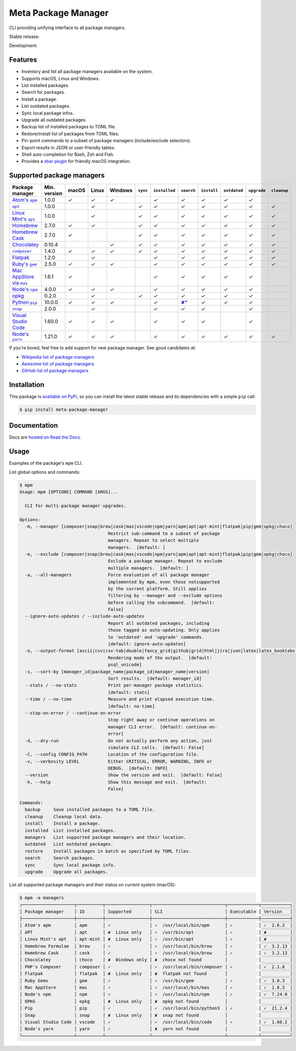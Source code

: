 Meta Package Manager
====================

CLI providing unifying interface to all package managers.

Stable release: |release| |versions|

Development: |build| |docs| |coverage|

.. |release| image:: https://img.shields.io/pypi/v/meta-package-manager.svg
    :target: https://pypi.python.org/pypi/meta-package-manager
    :alt: Last release
.. |versions| image:: https://img.shields.io/pypi/pyversions/meta-package-manager.svg
    :target: https://pypi.python.org/pypi/meta-package-manager
    :alt: Python versions
.. |build| image:: https://github.com/kdeldycke/meta-package-manager/workflows/Tests/badge.svg
    :target: https://github.com/kdeldycke/meta-package-manager/actions?query=workflow%3ATests
    :alt: Unittests status
.. |docs| image:: https://readthedocs.org/projects/meta-package-manager/badge/?version=develop
    :target: https://meta-package-manager.readthedocs.io/en/develop/
    :alt: Documentation Status
.. |coverage| image:: https://codecov.io/gh/kdeldycke/meta-package-manager/branch/develop/graph/badge.svg
    :target: https://codecov.io/github/kdeldycke/meta-package-manager?branch=develop
    :alt: Coverage Status

.. figure:: https://raw.githubusercontent.com/kdeldycke/meta-package-manager/develop/docs/mpm-managers-cli.png
    :align: center

.. figure:: https://raw.githubusercontent.com/kdeldycke/meta-package-manager/develop/docs/mpm-outdated-cli.png
    :align: center


Features
---------

* Inventory and list all package managers available on the system.
* Supports macOS, Linux and Windows.
* List installed packages.
* Search for packages.
* Install a package.
* List outdated packages.
* Sync local package infos.
* Upgrade all outdated packages.
* Backup list of installed packages to TOML file.
* Restore/install list of packages from TOML files.
* Pin-point commands to a subset of package managers (include/exclude
  selectors).
* Export results in JSON or user-friendly tables.
* Shell auto-completion for Bash, Zsh and Fish.
* Provides a `xbar plugin
  <https://meta-package-manager.readthedocs.io/en/develop/xbar.html>`_ for
  friendly macOS integration.


Supported package managers
--------------------------

================ ============= ====== ====== ======== ========= ============== ================ ============ ============= ============ ============
Package manager  Min. version  macOS  Linux  Windows  ``sync``  ``installed``  ``search``       ``install``  ``outdated``  ``upgrade``  ``cleanup``
================ ============= ====== ====== ======== ========= ============== ================ ============ ============= ============ ============
|apm|__           1.0.0         ✓      ✓      ✓                  ✓              ✓                 ✓           ✓             ✓
|apt|__           1.0.0                ✓               ✓         ✓              ✓                 ✓           ✓             ✓            ✓
|apt-mint|__      1.0.0                ✓               ✓         ✓              ✓                 ✓           ✓             ✓            ✓
|brew|__          2.7.0         ✓      ✓               ✓         ✓              ✓                 ✓           ✓             ✓            ✓
|cask|__          2.7.0         ✓                      ✓         ✓              ✓                 ✓           ✓             ✓            ✓
|choco|__         0.10.4                      ✓        ✓         ✓              ✓                 ✓           ✓             ✓            ✓
|composer|__      1.4.0         ✓      ✓      ✓        ✓         ✓              ✓                 ✓           ✓             ✓            ✓
|flatpak|__       1.2.0                ✓                         ✓              ✓                 ✓           ✓             ✓            ✓
|gem|__           2.5.0         ✓      ✓      ✓                  ✓              ✓                 ✓           ✓             ✓            ✓
|mas|__           1.6.1         ✓                                ✓              ✓                 ✓           ✓             ✓
|npm|__           4.0.0         ✓      ✓      ✓                  ✓              ✓                 ✓           ✓             ✓
|opkg|__          0.2.0                ✓               ✓         ✓              ✓                 ✓           ✓             ✓
|pip|__           10.0.0        ✓      ✓      ✓                  ✓              |pip-search|__    ✓           ✓             ✓
|snap|__          2.0.0                ✓                         ✓              ✓                 ✓                         ✓
|vscode|__        1.60.0        ✓      ✓      ✓                  ✓              ✓                 ✓                         ✓
|yarn|__          1.21.0        ✓      ✓      ✓                  ✓              ✓                 ✓           ✓             ✓            ✓
================ ============= ====== ====== ======== ========= ============== ================ ============ ============= ============ ============

.. |apm| replace::
   Atom's ``apm``
__ https://atom.io/packages
.. |apt| replace::
   ``apt``
__ https://wiki.debian.org/Apt
.. |apt-mint| replace::
   Linux Mint's ``apt``
__ https://github.com/kdeldycke/meta-package-manager/issues/52
.. |brew| replace::
   Homebrew
__ https://brew.sh
.. |cask| replace::
   Homebrew Cask
__ https://caskroom.github.io
.. |choco| replace::
   Chocolatey
__ https://chocolatey.org
.. |composer| replace::
   ``composer``
__ https://getcomposer.org
.. |flatpak| replace::
   Flatpak
__ https://flatpak.org
.. |gem| replace::
   Ruby's ``gem``
__ https://rubygems.org
.. |mas| replace::
   Mac AppStore via ``mas``
__ https://github.com/argon/mas
.. |npm| replace::
   Node's ``npm``
__ https://www.npmjs.com
.. |opkg| replace::
   opkg
__ https://git.yoctoproject.org/cgit/cgit.cgi/opkg/
.. |pip| replace::
   Python ``pip``
__ https://pypi.org
.. |pip-search| replace::
   ✘*
__ https://github.com/pypa/pip/issues/5216#issuecomment-744605466
.. |snap| replace::
   ``snap``
__ https://snapcraft.io
.. |vscode| replace::
   Visual Studio Code
__ https://code.visualstudio.com
.. |yarn| replace::
   Node's ``yarn``
__ https://yarnpkg.com


If you're bored, feel free to add support for new package manager. See
good candidates at:

* `Wikipedia list of package managers
  <https://en.wikipedia.org/wiki/List_of_software_package_management_systems>`_
* `Awesome list of package managers
  <https://github.com/k4m4/terminals-are-sexy#package-managers>`_
* `GitHub list of package managers
  <https://github.com/showcases/package-managers>`_


Installation
------------

This package is `available on PyPi
<https://pypi.python.org/pypi/meta-package-manager>`_, so you can install the
latest stable release and its dependencies with a simple ``pip`` call:

.. code-block:: shell-session

    $ pip install meta-package-manager


Documentation
-------------

Docs are `hosted on Read the Docs
<https://meta-package-manager.readthedocs.io>`_.


Usage
-----

Examples of the package's ``mpm`` CLI.

List global options and commands:

.. code-block:: shell-session

    $ mpm
    Usage: mpm [OPTIONS] COMMAND [ARGS]...

      CLI for multi-package manager upgrades.

    Options:
      -m, --manager [composer|snap|brew|cask|mas|vscode|npm|yarn|apm|apt|apt-mint|flatpak|pip|gem|opkg|choco]
                                      Restrict sub-command to a subset of package
                                      managers. Repeat to select multiple
                                      managers.  [default: ]
      -e, --exclude [composer|snap|brew|cask|mas|vscode|npm|yarn|apm|apt|apt-mint|flatpak|pip|gem|opkg|choco]
                                      Exclude a package manager. Repeat to exclude
                                      multiple managers.  [default: ]
      -a, --all-managers              Force evaluation of all package manager
                                      implemented by mpm, even those notsupported
                                      by the current platform. Still applies
                                      filtering by --manager and --exclude options
                                      before calling the subcommand.  [default:
                                      False]
      --ignore-auto-updates / --include-auto-updates
                                      Report all outdated packages, including
                                      those tagged as auto-updating. Only applies
                                      to 'outdated' and 'upgrade' commands.
                                      [default: ignore-auto-updates]
      -o, --output-format [ascii|csv|csv-tab|double|fancy_grid|github|grid|html|jira|json|latex|latex_booktabs|mediawiki|minimal|moinmoin|orgtbl|pipe|plain|psql|psql_unicode|rst|simple|textile|tsv|vertical]
                                      Rendering mode of the output.  [default:
                                      psql_unicode]
      -s, --sort-by [manager_id|package_name|package_id|manager_name|version]
                                      Sort results.  [default: manager_id]
      --stats / --no-stats            Print per-manager package statistics.
                                      [default: stats]
      --time / --no-time              Measure and print elapsed execution time.
                                      [default: no-time]
      --stop-on-error / --continue-on-error
                                      Stop right away or continue operations on
                                      manager CLI error.  [default: continue-on-
                                      error]
      -d, --dry-run                   Do not actually perform any action, just
                                      simulate CLI calls.  [default: False]
      -C, --config CONFIG_PATH        Location of the configuration file.
      -v, --verbosity LEVEL           Either CRITICAL, ERROR, WARNING, INFO or
                                      DEBUG.  [default: INFO]
      --version                       Show the version and exit.  [default: False]
      -h, --help                      Show this message and exit.  [default:
                                      False]

    Commands:
      backup     Save installed packages to a TOML file.
      cleanup    Cleanup local data.
      install    Install a package.
      installed  List installed packages.
      managers   List supported package managers and their location.
      outdated   List outdated packages.
      restore    Install packages in batch as specified by TOML files.
      search     Search packages.
      sync       Sync local package info.
      upgrade    Upgrade all packages.

List all supported package managers and their status on current system (macOS):

.. code-block:: shell-session

    $ mpm -a managers
    ┌────────────────────┬──────────┬─────────────────┬────────────────────────────┬────────────┬───────────┐
    │ Package manager    │ ID       │ Supported       │ CLI                        │ Executable │ Version   │
    ├────────────────────┼──────────┼─────────────────┼────────────────────────────┼────────────┼───────────┤
    │ Atom's apm         │ apm      │ ✓               │ ✓  /usr/local/bin/apm      │ ✓          │ ✓  2.6.2  │
    │ APT                │ apt      │ ✘  Linux only   │ ✓  /usr/bin/apt            │ ✓          │ ✘         │
    │ Linux Mint's apt   │ apt-mint │ ✘  Linux only   │ ✓  /usr/bin/apt            │ ✓          │ ✘         │
    │ Homebrew Formulae  │ brew     │ ✓               │ ✓  /usr/local/bin/brew     │ ✓          │ ✓  3.2.13 │
    │ Homebrew Cask      │ cask     │ ✓               │ ✓  /usr/local/bin/brew     │ ✓          │ ✓  3.2.13 │
    │ Chocolatey         │ choco    │ ✘  Windows only │ ✘  choco not found         │            │           │
    │ PHP's Composer     │ composer │ ✓               │ ✓  /usr/local/bin/composer │ ✓          │ ✓  2.1.8  │
    │ Flatpak            │ flatpak  │ ✘  Linux only   │ ✘  flatpak not found       │            │           │
    │ Ruby Gems          │ gem      │ ✓               │ ✓  /usr/bin/gem            │ ✓          │ ✓  3.0.3  │
    │ Mac AppStore       │ mas      │ ✓               │ ✓  /usr/local/bin/mas      │ ✓          │ ✓  1.8.3  │
    │ Node's npm         │ npm      │ ✓               │ ✓  /usr/local/bin/npm      │ ✓          │ ✓  7.24.0 │
    │ OPKG               │ opkg     │ ✘  Linux only   │ ✘  opkg not found          │            │           │
    │ Pip                │ pip      │ ✓               │ ✓  /usr/local/bin/python3  │ ✓          │ ✓  21.2.4 │
    │ Snap               │ snap     │ ✘  Linux only   │ ✘  snap not found          │            │           │
    │ Visual Studio Code │ vscode   │ ✓               │ ✓  /usr/local/bin/code     │ ✓          │ ✓  1.60.2 │
    │ Node's yarn        │ yarn     │ ✓               │ ✘  yarn not found          │            │           │
    └────────────────────┴──────────┴─────────────────┴────────────────────────────┴────────────┴───────────┘
